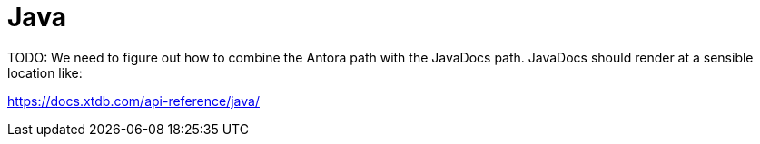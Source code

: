 = Java

TODO: We need to figure out how to combine the Antora path with the JavaDocs path.
JavaDocs should render at a sensible location like:

https://docs.xtdb.com/api-reference/java/
